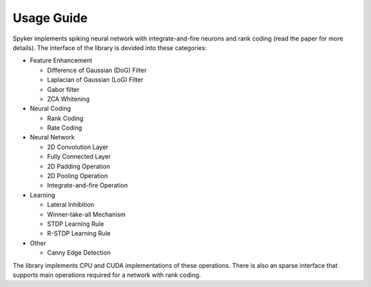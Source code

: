 ===========
Usage Guide
===========

Spyker implements spiking neural network with integrate-and-fire neurons and rank coding (read the paper for more details). The interface of the library is devided into these categories:

* Feature Enhancement

  * Difference of Gaussian (DoG) Filter
  * Laplacian of Gaussian (LoG) Filter
  * Gabor filter
  * ZCA Whitening

* Neural Coding

  * Rank Coding
  * Rate Coding

* Neural Network

  * 2D Convolution Layer
  * Fully Connected Layer
  * 2D Padding Operation
  * 2D Pooling Operation
  * Integrate-and-fire Operation

* Learning

  * Lateral Inhibition
  * Winner-take-all Mechanism
  * STDP Learning Rule
  * R-STDP Learning Rule

* Other

  * Canny Edge Detection

The library implements CPU and CUDA implementations of these operations. There is also an sparse interface that supports main operations required for a network with rank coding.
